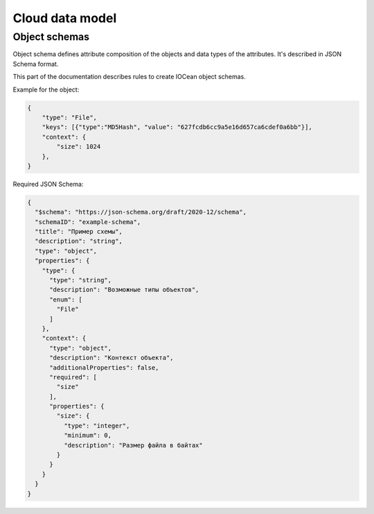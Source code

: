 .. _data_model:

Cloud data model
================

.. _object_schemas:

Object schemas
--------------

Object schema defines attribute composition of the objects and data types of the attributes.
It's described in JSON Schema format.

This part of the documentation describes rules to create IOCean object schemas.

Example for the object:

.. code-block:: JSON

    {
        "type": "File",
        "keys": [{"type":"MD5Hash", "value": "627fcdb6cc9a5e16d657ca6cdef0a6bb"}],
        "context": {
            "size": 1024
        },
    }

Required JSON Schema:

.. code-block:: JSON

    {
      "$schema": "https://json-schema.org/draft/2020-12/schema",
      "schemaID": "example-schema",
      "title": "Пример схемы",
      "description": "string",
      "type": "object",
      "properties": {
        "type": {
          "type": "string",
          "description": "Возможные типы объектов",
          "enum": [
            "File"
          ]
        },
        "context": {
          "type": "object",
          "description": "Контекст объекта",
          "additionalProperties": false,
          "required": [
            "size"
          ],
          "properties": {
            "size": {
              "type": "integer",
              "minimum": 0,
              "description": "Размер файла в байтах"
            }
          }
        }
      }
    }
